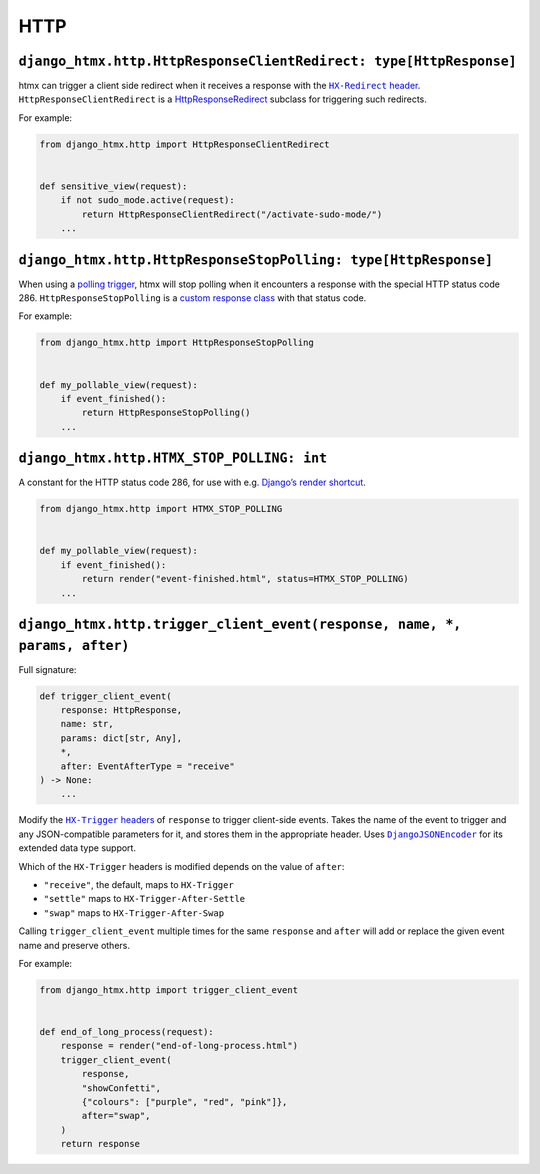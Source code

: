 HTTP
------------


``django_htmx.http.HttpResponseClientRedirect: type[HttpResponse]``
^^^^^^^^^^^^^^^^^^^^^^^^^^^^^^^^^^^^^^^^^^^^^^^^^^^^^^^^^^^^^^^^^^^

htmx can trigger a client side redirect when it receives a response with the |HX-Redirect header|__.
``HttpResponseClientRedirect`` is a `HttpResponseRedirect <https://docs.djangoproject.com/en/stable/ref/request-response/#django.http.HttpResponseRedirect>`__ subclass for triggering such redirects.

.. |HX-Redirect header| replace:: ``HX-Redirect`` header
__ https://htmx.org/reference/#response_headers

For example:

.. code-block:: python

    from django_htmx.http import HttpResponseClientRedirect


    def sensitive_view(request):
        if not sudo_mode.active(request):
            return HttpResponseClientRedirect("/activate-sudo-mode/")
        ...

``django_htmx.http.HttpResponseStopPolling: type[HttpResponse]``
^^^^^^^^^^^^^^^^^^^^^^^^^^^^^^^^^^^^^^^^^^^^^^^^^^^^^^^^^^^^^^^^

When using a `polling trigger <https://htmx.org/docs/#polling>`__, htmx will stop polling when it encounters a response with the special HTTP status code 286.
``HttpResponseStopPolling`` is a `custom response class <https://docs.djangoproject.com/en/stable/ref/request-response/#custom-response-classes>`__ with that status code.

For example:

.. code-block:: python

    from django_htmx.http import HttpResponseStopPolling


    def my_pollable_view(request):
        if event_finished():
            return HttpResponseStopPolling()
        ...

``django_htmx.http.HTMX_STOP_POLLING: int``
^^^^^^^^^^^^^^^^^^^^^^^^^^^^^^^^^^^^^^^^^^^

A constant for the HTTP status code 286, for use with e.g. `Django’s render shortcut <https://docs.djangoproject.com/en/stable/topics/http/shortcuts/#django.shortcuts.render>`__.

.. code-block:: python

    from django_htmx.http import HTMX_STOP_POLLING


    def my_pollable_view(request):
        if event_finished():
            return render("event-finished.html", status=HTMX_STOP_POLLING)
        ...

``django_htmx.http.trigger_client_event(response, name, *, params, after)``
^^^^^^^^^^^^^^^^^^^^^^^^^^^^^^^^^^^^^^^^^^^^^^^^^^^^^^^^^^^^^^^^^^^^^^^^^^^

Full signature:

.. code-block:: python

    def trigger_client_event(
        response: HttpResponse,
        name: str,
        params: dict[str, Any],
        *,
        after: EventAfterType = "receive"
    ) -> None:
        ...

Modify the |HX-Trigger headers|__ of ``response``  to trigger client-side events.
Takes the name of the event to trigger and any JSON-compatible parameters for it, and stores them in the appropriate header.
Uses |DjangoJSONEncoder|__ for its extended data type support.

.. |HX-Trigger headers| replace:: ``HX-Trigger`` headers
__ https://htmx.org/headers/hx-trigger/

.. |DjangoJSONEncoder| replace:: ``DjangoJSONEncoder``
__ https://docs.djangoproject.com/en/stable/topics/serialization/#django.core.serializers.json.DjangoJSONEncoder

Which of the ``HX-Trigger`` headers is modified depends on the value of ``after``:

* ``"receive"``, the default, maps to ``HX-Trigger``
* ``"settle"`` maps to ``HX-Trigger-After-Settle``
* ``"swap"`` maps to ``HX-Trigger-After-Swap``

Calling ``trigger_client_event`` multiple times for the same ``response`` and ``after`` will add or replace the given event name and preserve others.

For example:

.. code-block:: python

    from django_htmx.http import trigger_client_event


    def end_of_long_process(request):
        response = render("end-of-long-process.html")
        trigger_client_event(
            response,
            "showConfetti",
            {"colours": ["purple", "red", "pink"]},
            after="swap",
        )
        return response
